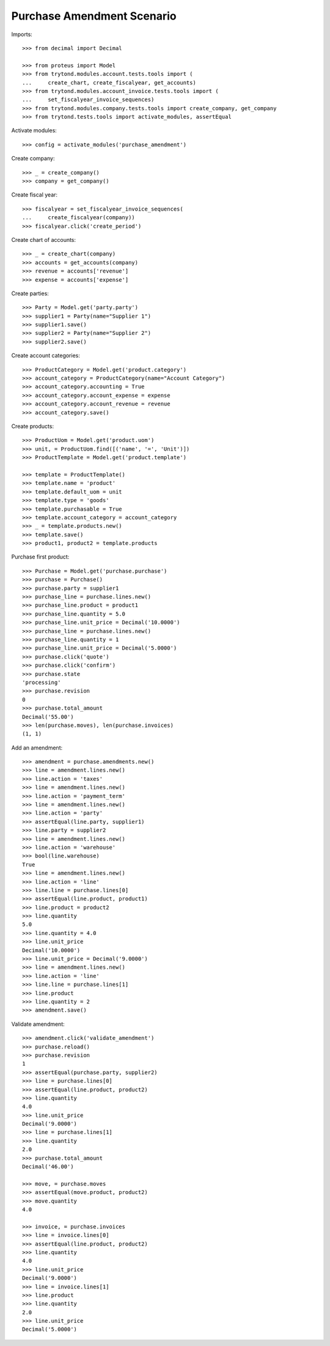 ===========================
Purchase Amendment Scenario
===========================

Imports::

    >>> from decimal import Decimal

    >>> from proteus import Model
    >>> from trytond.modules.account.tests.tools import (
    ...     create_chart, create_fiscalyear, get_accounts)
    >>> from trytond.modules.account_invoice.tests.tools import (
    ...     set_fiscalyear_invoice_sequences)
    >>> from trytond.modules.company.tests.tools import create_company, get_company
    >>> from trytond.tests.tools import activate_modules, assertEqual

Activate modules::

    >>> config = activate_modules('purchase_amendment')

Create company::

    >>> _ = create_company()
    >>> company = get_company()

Create fiscal year::

    >>> fiscalyear = set_fiscalyear_invoice_sequences(
    ...     create_fiscalyear(company))
    >>> fiscalyear.click('create_period')

Create chart of accounts::

    >>> _ = create_chart(company)
    >>> accounts = get_accounts(company)
    >>> revenue = accounts['revenue']
    >>> expense = accounts['expense']

Create parties::

    >>> Party = Model.get('party.party')
    >>> supplier1 = Party(name="Supplier 1")
    >>> supplier1.save()
    >>> supplier2 = Party(name="Supplier 2")
    >>> supplier2.save()

Create account categories::

    >>> ProductCategory = Model.get('product.category')
    >>> account_category = ProductCategory(name="Account Category")
    >>> account_category.accounting = True
    >>> account_category.account_expense = expense
    >>> account_category.account_revenue = revenue
    >>> account_category.save()

Create products::

    >>> ProductUom = Model.get('product.uom')
    >>> unit, = ProductUom.find([('name', '=', 'Unit')])
    >>> ProductTemplate = Model.get('product.template')

    >>> template = ProductTemplate()
    >>> template.name = 'product'
    >>> template.default_uom = unit
    >>> template.type = 'goods'
    >>> template.purchasable = True
    >>> template.account_category = account_category
    >>> _ = template.products.new()
    >>> template.save()
    >>> product1, product2 = template.products

Purchase first product::

    >>> Purchase = Model.get('purchase.purchase')
    >>> purchase = Purchase()
    >>> purchase.party = supplier1
    >>> purchase_line = purchase.lines.new()
    >>> purchase_line.product = product1
    >>> purchase_line.quantity = 5.0
    >>> purchase_line.unit_price = Decimal('10.0000')
    >>> purchase_line = purchase.lines.new()
    >>> purchase_line.quantity = 1
    >>> purchase_line.unit_price = Decimal('5.0000')
    >>> purchase.click('quote')
    >>> purchase.click('confirm')
    >>> purchase.state
    'processing'
    >>> purchase.revision
    0
    >>> purchase.total_amount
    Decimal('55.00')
    >>> len(purchase.moves), len(purchase.invoices)
    (1, 1)

Add an amendment::

    >>> amendment = purchase.amendments.new()
    >>> line = amendment.lines.new()
    >>> line.action = 'taxes'
    >>> line = amendment.lines.new()
    >>> line.action = 'payment_term'
    >>> line = amendment.lines.new()
    >>> line.action = 'party'
    >>> assertEqual(line.party, supplier1)
    >>> line.party = supplier2
    >>> line = amendment.lines.new()
    >>> line.action = 'warehouse'
    >>> bool(line.warehouse)
    True
    >>> line = amendment.lines.new()
    >>> line.action = 'line'
    >>> line.line = purchase.lines[0]
    >>> assertEqual(line.product, product1)
    >>> line.product = product2
    >>> line.quantity
    5.0
    >>> line.quantity = 4.0
    >>> line.unit_price
    Decimal('10.0000')
    >>> line.unit_price = Decimal('9.0000')
    >>> line = amendment.lines.new()
    >>> line.action = 'line'
    >>> line.line = purchase.lines[1]
    >>> line.product
    >>> line.quantity = 2
    >>> amendment.save()

Validate amendment::

    >>> amendment.click('validate_amendment')
    >>> purchase.reload()
    >>> purchase.revision
    1
    >>> assertEqual(purchase.party, supplier2)
    >>> line = purchase.lines[0]
    >>> assertEqual(line.product, product2)
    >>> line.quantity
    4.0
    >>> line.unit_price
    Decimal('9.0000')
    >>> line = purchase.lines[1]
    >>> line.quantity
    2.0
    >>> purchase.total_amount
    Decimal('46.00')

    >>> move, = purchase.moves
    >>> assertEqual(move.product, product2)
    >>> move.quantity
    4.0

    >>> invoice, = purchase.invoices
    >>> line = invoice.lines[0]
    >>> assertEqual(line.product, product2)
    >>> line.quantity
    4.0
    >>> line.unit_price
    Decimal('9.0000')
    >>> line = invoice.lines[1]
    >>> line.product
    >>> line.quantity
    2.0
    >>> line.unit_price
    Decimal('5.0000')
